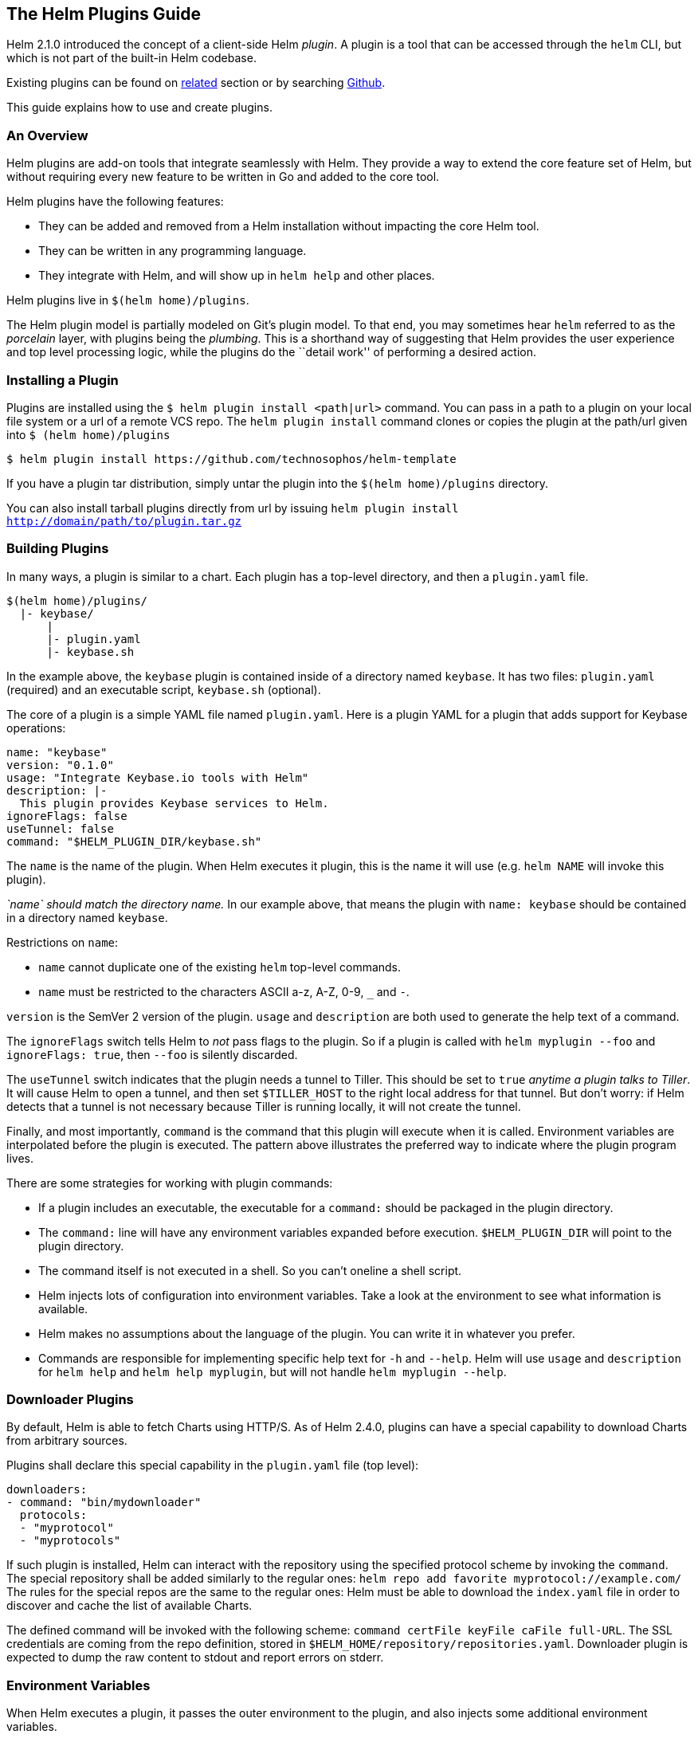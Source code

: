 The Helm Plugins Guide
----------------------

Helm 2.1.0 introduced the concept of a client-side Helm _plugin_. A
plugin is a tool that can be accessed through the `helm` CLI, but which
is not part of the built-in Helm codebase.

Existing plugins can be found on link:related.md#helm-plugins[related]
section or by searching
https://github.com/search?q=topic%3Ahelm-plugin&type=Repositories[Github].

This guide explains how to use and create plugins.

An Overview
~~~~~~~~~~~

Helm plugins are add-on tools that integrate seamlessly with Helm. They
provide a way to extend the core feature set of Helm, but without
requiring every new feature to be written in Go and added to the core
tool.

Helm plugins have the following features:

* They can be added and removed from a Helm installation without
impacting the core Helm tool.
* They can be written in any programming language.
* They integrate with Helm, and will show up in `helm help` and other
places.

Helm plugins live in `$(helm home)/plugins`.

The Helm plugin model is partially modeled on Git’s plugin model. To
that end, you may sometimes hear `helm` referred to as the _porcelain_
layer, with plugins being the _plumbing_. This is a shorthand way of
suggesting that Helm provides the user experience and top level
processing logic, while the plugins do the ``detail work'' of performing
a desired action.

Installing a Plugin
~~~~~~~~~~~~~~~~~~~

Plugins are installed using the `$ helm plugin install <path|url>`
command. You can pass in a path to a plugin on your local file system or
a url of a remote VCS repo. The `helm plugin install` command clones or
copies the plugin at the path/url given into `$ (helm home)/plugins`

[source,console]
----
$ helm plugin install https://github.com/technosophos/helm-template
----

If you have a plugin tar distribution, simply untar the plugin into the
`$(helm home)/plugins` directory.

You can also install tarball plugins directly from url by issuing
`helm plugin install http://domain/path/to/plugin.tar.gz`

Building Plugins
~~~~~~~~~~~~~~~~

In many ways, a plugin is similar to a chart. Each plugin has a
top-level directory, and then a `plugin.yaml` file.

....
$(helm home)/plugins/
  |- keybase/
      |
      |- plugin.yaml
      |- keybase.sh
....

In the example above, the `keybase` plugin is contained inside of a
directory named `keybase`. It has two files: `plugin.yaml` (required)
and an executable script, `keybase.sh` (optional).

The core of a plugin is a simple YAML file named `plugin.yaml`. Here is
a plugin YAML for a plugin that adds support for Keybase operations:

....
name: "keybase"
version: "0.1.0"
usage: "Integrate Keybase.io tools with Helm"
description: |-
  This plugin provides Keybase services to Helm.
ignoreFlags: false
useTunnel: false
command: "$HELM_PLUGIN_DIR/keybase.sh"
....

The `name` is the name of the plugin. When Helm executes it plugin, this
is the name it will use (e.g. `helm NAME` will invoke this plugin).

_`name` should match the directory name._ In our example above, that
means the plugin with `name: keybase` should be contained in a directory
named `keybase`.

Restrictions on `name`:

* `name` cannot duplicate one of the existing `helm` top-level commands.
* `name` must be restricted to the characters ASCII a-z, A-Z, 0-9, `_`
and `-`.

`version` is the SemVer 2 version of the plugin. `usage` and
`description` are both used to generate the help text of a command.

The `ignoreFlags` switch tells Helm to _not_ pass flags to the plugin.
So if a plugin is called with `helm myplugin --foo` and
`ignoreFlags: true`, then `--foo` is silently discarded.

The `useTunnel` switch indicates that the plugin needs a tunnel to
Tiller. This should be set to `true` _anytime a plugin talks to Tiller_.
It will cause Helm to open a tunnel, and then set `$TILLER_HOST` to the
right local address for that tunnel. But don’t worry: if Helm detects
that a tunnel is not necessary because Tiller is running locally, it
will not create the tunnel.

Finally, and most importantly, `command` is the command that this plugin
will execute when it is called. Environment variables are interpolated
before the plugin is executed. The pattern above illustrates the
preferred way to indicate where the plugin program lives.

There are some strategies for working with plugin commands:

* If a plugin includes an executable, the executable for a `command:`
should be packaged in the plugin directory.
* The `command:` line will have any environment variables expanded
before execution. `$HELM_PLUGIN_DIR` will point to the plugin directory.
* The command itself is not executed in a shell. So you can’t oneline a
shell script.
* Helm injects lots of configuration into environment variables. Take a
look at the environment to see what information is available.
* Helm makes no assumptions about the language of the plugin. You can
write it in whatever you prefer.
* Commands are responsible for implementing specific help text for `-h`
and `--help`. Helm will use `usage` and `description` for `helm help`
and `helm help myplugin`, but will not handle `helm myplugin --help`.

Downloader Plugins
~~~~~~~~~~~~~~~~~~

By default, Helm is able to fetch Charts using HTTP/S. As of Helm 2.4.0,
plugins can have a special capability to download Charts from arbitrary
sources.

Plugins shall declare this special capability in the `plugin.yaml` file
(top level):

....
downloaders:
- command: "bin/mydownloader"
  protocols:
  - "myprotocol"
  - "myprotocols"
....

If such plugin is installed, Helm can interact with the repository using
the specified protocol scheme by invoking the `command`. The special
repository shall be added similarly to the regular ones:
`helm repo add favorite myprotocol://example.com/` The rules for the
special repos are the same to the regular ones: Helm must be able to
download the `index.yaml` file in order to discover and cache the list
of available Charts.

The defined command will be invoked with the following scheme:
`command certFile keyFile caFile full-URL`. The SSL credentials are
coming from the repo definition, stored in
`$HELM_HOME/repository/repositories.yaml`. Downloader plugin is expected
to dump the raw content to stdout and report errors on stderr.

Environment Variables
~~~~~~~~~~~~~~~~~~~~~

When Helm executes a plugin, it passes the outer environment to the
plugin, and also injects some additional environment variables.

Variables like `KUBECONFIG` are set for the plugin if they are set in
the outer environment.

The following variables are guaranteed to be set:

* `HELM_PLUGIN`: The path to the plugins directory
* `HELM_PLUGIN_NAME`: The name of the plugin, as invoked by `helm`. So
`helm myplug` will have the short name `myplug`.
* `HELM_PLUGIN_DIR`: The directory that contains the plugin.
* `HELM_BIN`: The path to the `helm` command (as executed by the user).
* `HELM_HOME`: The path to the Helm home.
* `HELM_PATH_*`: Paths to important Helm files and directories are
stored in environment variables prefixed by `HELM_PATH`.
* `TILLER_HOST`: The `domain:port` to Tiller. If a tunnel is created,
this will point to the local endpoint for the tunnel. Otherwise, it will
point to `$HELM_HOST`, `--host`, or the default host (according to
Helm’s rules of precedence).

While `HELM_HOST` _may_ be set, there is no guarantee that it will point
to the correct Tiller instance. This is done to allow plugin developer
to access `HELM_HOST` in its raw state when the plugin itself needs to
manually configure a connection.

A Note on `useTunnel`
~~~~~~~~~~~~~~~~~~~~~

If a plugin specifies `useTunnel: true`, Helm will do the following (in
order):

1.  Parse global flags and the environment
2.  Create the tunnel
3.  Set `TILLER_HOST`
4.  Execute the plugin
5.  Close the tunnel

The tunnel is removed as soon as the `command` returns. So, for example,
a command cannot background a process and assume that process will be
able to use the tunnel.

A Note on Flag Parsing
~~~~~~~~~~~~~~~~~~~~~~

When executing a plugin, Helm will parse global flags for its own use.
Some of these flags are _not_ passed on to the plugin.

* `--debug`: If this is specified, `$HELM_DEBUG` is set to `1`
* `--home`: This is converted to `$HELM_HOME`
* `--host`: This is converted to `$HELM_HOST`
* `--kube-context`: This is simply dropped. If your plugin uses
`useTunnel`, this is used to set up the tunnel for you.

Plugins _should_ display help text and then exit for `-h` and `--help`.
In all other cases, plugins may use flags as appropriate.
